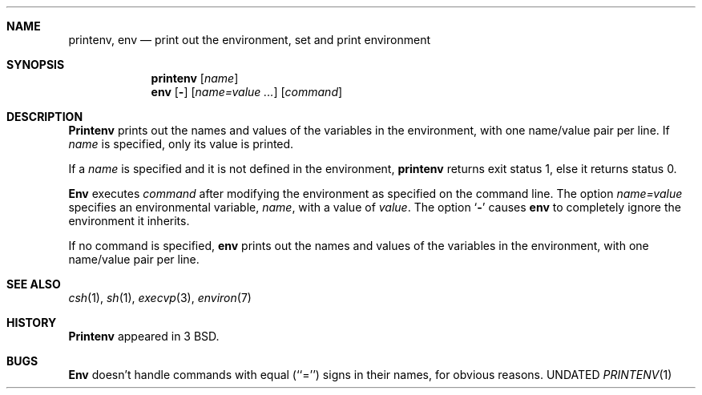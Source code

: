 .\" Copyright (c) 1980, 1990 The Regents of the University of California.
.\" All rights reserved.
.\"
.\" This code is derived from software contributed to Berkeley by
.\" the Institute of Electrical and Electronics Engineers, Inc.
.\"
.\" %sccs.include.redist.man%
.\"
.\"     @(#)printenv.1	6.6 (Berkeley) %G%
.\"
.Vx
.Dd 
.Dt PRINTENV 1
.UC
.Sh NAME
.Nm printenv , env
.Nd print out the environment, set and print environment
.Sh SYNOPSIS
.Nm printenv
.Op Ar name
.Nm env
.Op Fl
.Op Ar name=value \&...
.Op Ar command
.Sh DESCRIPTION
.Nm Printenv
prints out the names and values of the variables in the environment,
with one name/value pair per line.  If
.Ar name
is specified, only
its value is printed.
.Pp
If a
.Ar name
is specified and it is not defined in the environment,
.Nm printenv
returns exit status 1, else it returns status 0.
.Pp
.Nm Env
executes
.Ar command
after modifying the environment as
specified on the command line.  The option
.Ar name=value
specifies
an environmental variable,
.Ar name  ,
with a value of
.Ar value  .
The option
.Sq Fl
causes
.Nm env
to completely ignore the environment
it inherits.
.Pp
If no command is specified,
.Nm env
prints out the names and values
of the variables in the environment, with one name/value pair per line.
.Sh SEE ALSO
.Xr csh 1 ,
.Xr sh 1 ,
.Xr execvp 3 ,
.Xr environ 7
.Sh HISTORY
.Nm Printenv
appeared in 3 BSD.
.Sh BUGS
.Nm Env
doesn't handle commands with equal (``='') signs in their
names, for obvious reasons.
